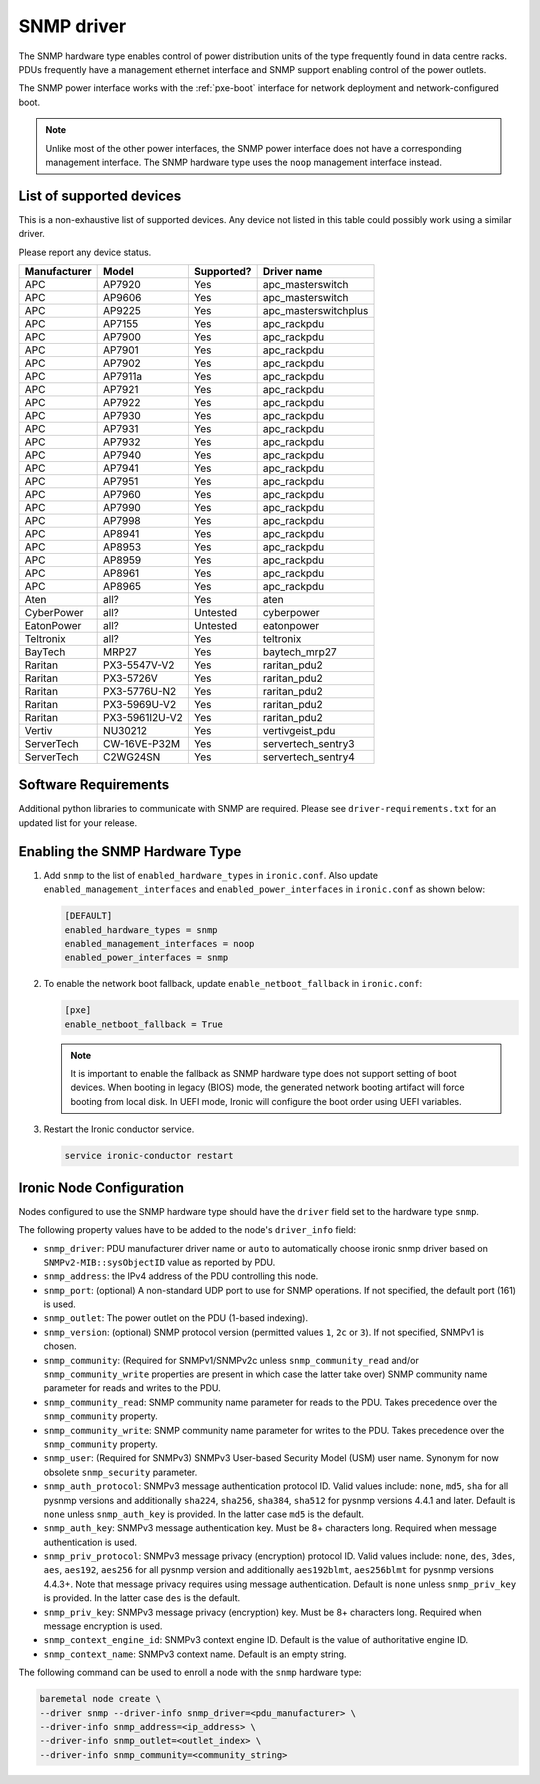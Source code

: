 ===========
SNMP driver
===========

The SNMP hardware type enables control of power distribution units of the type
frequently found in data centre racks. PDUs frequently have a management
ethernet interface and SNMP support enabling control of the power outlets.

The SNMP power interface works with the :ref:`pxe-boot` interface for network
deployment and network-configured boot.

.. note::
    Unlike most of the other power interfaces, the SNMP power interface does
    not have a corresponding management interface. The SNMP hardware type uses
    the ``noop`` management interface instead.

List of supported devices
=========================

This is a non-exhaustive list of supported devices. Any device not listed in
this table could possibly work using a similar driver.

Please report any device status.

==============   ==============   ==========   =====================
Manufacturer     Model            Supported?   Driver name
==============   ==============   ==========   =====================
APC              AP7920           Yes          apc_masterswitch
APC              AP9606           Yes          apc_masterswitch
APC              AP9225           Yes          apc_masterswitchplus
APC              AP7155           Yes          apc_rackpdu
APC              AP7900           Yes          apc_rackpdu
APC              AP7901           Yes          apc_rackpdu
APC              AP7902           Yes          apc_rackpdu
APC              AP7911a          Yes          apc_rackpdu
APC              AP7921           Yes          apc_rackpdu
APC              AP7922           Yes          apc_rackpdu
APC              AP7930           Yes          apc_rackpdu
APC              AP7931           Yes          apc_rackpdu
APC              AP7932           Yes          apc_rackpdu
APC              AP7940           Yes          apc_rackpdu
APC              AP7941           Yes          apc_rackpdu
APC              AP7951           Yes          apc_rackpdu
APC              AP7960           Yes          apc_rackpdu
APC              AP7990           Yes          apc_rackpdu
APC              AP7998           Yes          apc_rackpdu
APC              AP8941           Yes          apc_rackpdu
APC              AP8953           Yes          apc_rackpdu
APC              AP8959           Yes          apc_rackpdu
APC              AP8961           Yes          apc_rackpdu
APC              AP8965           Yes          apc_rackpdu
Aten             all?             Yes          aten
CyberPower       all?             Untested     cyberpower
EatonPower       all?             Untested     eatonpower
Teltronix        all?             Yes          teltronix
BayTech          MRP27            Yes          baytech_mrp27
Raritan          PX3-5547V-V2     Yes          raritan_pdu2
Raritan          PX3-5726V        Yes          raritan_pdu2
Raritan          PX3-5776U-N2     Yes          raritan_pdu2
Raritan          PX3-5969U-V2     Yes          raritan_pdu2
Raritan          PX3-5961I2U-V2   Yes          raritan_pdu2
Vertiv           NU30212          Yes          vertivgeist_pdu
ServerTech       CW-16VE-P32M     Yes          servertech_sentry3
ServerTech       C2WG24SN         Yes          servertech_sentry4
==============   ==============   ==========   =====================


Software Requirements
=====================

Additional python libraries to communicate with SNMP are required. Please see
``driver-requirements.txt`` for an updated list for your release.

Enabling the SNMP Hardware Type
===============================

#. Add ``snmp`` to the list of ``enabled_hardware_types`` in ``ironic.conf``.
   Also update ``enabled_management_interfaces`` and
   ``enabled_power_interfaces`` in ``ironic.conf`` as shown below:

   .. code-block:: ini

    [DEFAULT]
    enabled_hardware_types = snmp
    enabled_management_interfaces = noop
    enabled_power_interfaces = snmp

#. To enable the network boot fallback, update ``enable_netboot_fallback`` in
   ``ironic.conf``:

   .. code-block:: ini

    [pxe]
    enable_netboot_fallback = True

   .. note::
      It is important to enable the fallback as SNMP hardware type does not
      support setting of boot devices. When booting in legacy (BIOS) mode,
      the generated network booting artifact will force booting from local
      disk. In UEFI mode, Ironic will configure the boot order using UEFI
      variables.

#. Restart the Ironic conductor service.

   .. code-block:: bash

    service ironic-conductor restart

Ironic Node Configuration
=========================

Nodes configured to use the SNMP hardware type should have the ``driver`` field
set to the hardware type ``snmp``.

The following property values have to be added to the node's
``driver_info`` field:

- ``snmp_driver``: PDU manufacturer driver name or ``auto`` to automatically
  choose ironic snmp driver based on ``SNMPv2-MIB::sysObjectID`` value as
  reported by PDU.
- ``snmp_address``: the IPv4 address of the PDU controlling this node.
- ``snmp_port``: (optional) A non-standard UDP port to use for SNMP operations.
  If not specified, the default port (161) is used.
- ``snmp_outlet``: The power outlet on the PDU (1-based indexing).
- ``snmp_version``: (optional) SNMP protocol version
  (permitted values ``1``, ``2c`` or ``3``). If not specified, SNMPv1
  is chosen.
- ``snmp_community``: (Required for SNMPv1/SNMPv2c unless
  ``snmp_community_read`` and/or ``snmp_community_write`` properties are
  present in which case the latter take over) SNMP community
  name parameter for reads and writes to the PDU.
- ``snmp_community_read``: SNMP community name parameter for reads
  to the PDU. Takes precedence over the ``snmp_community`` property.
- ``snmp_community_write``: SNMP community name parameter for writes
  to the PDU. Takes precedence over the ``snmp_community`` property.
- ``snmp_user``: (Required for SNMPv3) SNMPv3 User-based Security Model
  (USM) user name. Synonym for now obsolete ``snmp_security`` parameter.
- ``snmp_auth_protocol``: SNMPv3 message authentication protocol ID.
  Valid values include: ``none``, ``md5``, ``sha`` for all pysnmp versions
  and additionally ``sha224``, ``sha256``, ``sha384``, ``sha512`` for
  pysnmp versions 4.4.1 and later. Default is ``none`` unless ``snmp_auth_key``
  is provided. In the latter case ``md5`` is the default.
- ``snmp_auth_key``: SNMPv3 message authentication key. Must be 8+
  characters long. Required when message authentication is used.
- ``snmp_priv_protocol``: SNMPv3 message privacy (encryption) protocol ID.
  Valid values include: ``none``, ``des``, ``3des``, ``aes``, ``aes192``,
  ``aes256`` for all pysnmp version and additionally ``aes192blmt``,
  ``aes256blmt`` for pysnmp versions 4.4.3+. Note that message privacy
  requires using message authentication. Default is ``none`` unless
  ``snmp_priv_key`` is provided. In the latter case ``des`` is the default.
- ``snmp_priv_key``:  SNMPv3 message privacy (encryption) key. Must be 8+
  characters long. Required when message encryption is used.
- ``snmp_context_engine_id``: SNMPv3 context engine ID. Default is
  the value of authoritative engine ID.
- ``snmp_context_name``: SNMPv3 context name. Default is an empty string.

The following command can be used to enroll a node with the ``snmp`` hardware
type:

.. code-block:: bash

    baremetal node create \
    --driver snmp --driver-info snmp_driver=<pdu_manufacturer> \
    --driver-info snmp_address=<ip_address> \
    --driver-info snmp_outlet=<outlet_index> \
    --driver-info snmp_community=<community_string>
